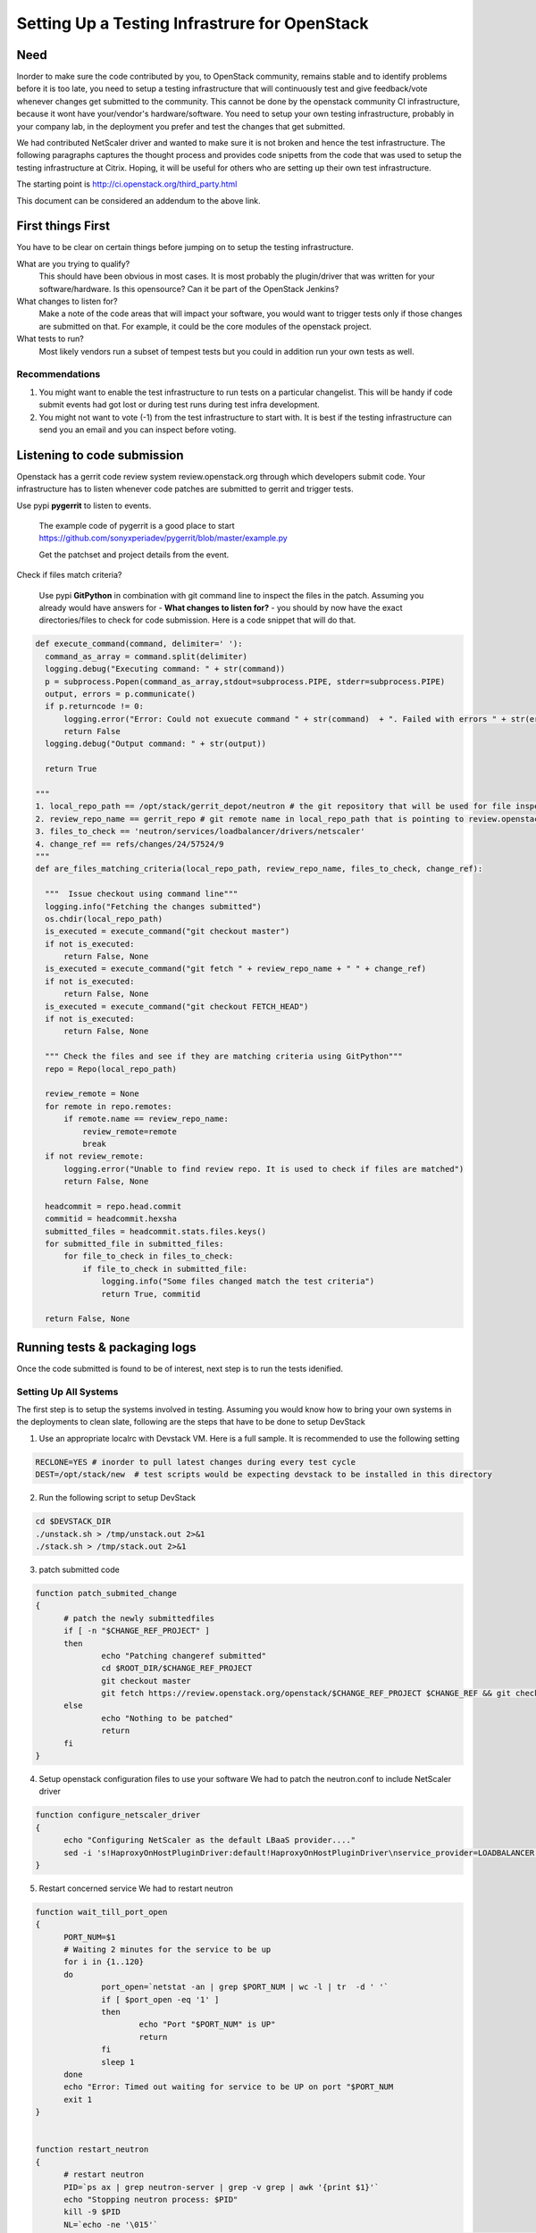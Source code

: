 Setting Up a Testing Infrastrure for OpenStack 
====================================


Need
-----

Inorder to make sure the code contributed by you, to OpenStack community,
remains stable and to identify problems before it is too late, you need
to setup a testing infrastructure that will continuously test and give 
feedback/vote whenever changes get submitted to the community. This 
cannot be done by the openstack community CI infrastructure, because
it wont have your/vendor's hardware/software. You need 
to setup your own testing infrastructure, probably in your company lab,
in the deployment you prefer and test the changes that get submitted. 

We had contributed NetScaler driver and wanted to make sure it is 
not broken and hence the test infrastructure. The following paragraphs 
captures the thought process and provides code snipetts from the code
that was used to setup the testing infrastructure at Citrix. Hoping, it will
be useful for others who are setting up their own test infrastructure.

The starting point is http://ci.openstack.org/third_party.html

This document can be considered an addendum to the above link.

First things First
------------------

You have to be clear on certain things before jumping on to setup the testing infrastructure.

What are you trying to qualify? 
  This should have been obvious in most cases. It is most probably the 
  plugin/driver that was written for your software/hardware. Is 
  this opensource? Can it be part of the OpenStack Jenkins?
What changes to listen for?
  Make a note of the code areas that will impact your software, you 
  would want to trigger tests only if those changes are submitted 
  on that. For example, it could be the core modules of the openstack 
  project.
What tests to run? 
  Most likely vendors run a subset of tempest tests but you could 
  in addition run your own tests as well.


Recommendations
~~~~~~~~~~~~~~~~

1. You might want to enable the test infrastructure to run tests 
   on a particular changelist. This will be handy if code submit 
   events had got lost or during test runs during test infra development.
2. You might not want to vote (-1) from the test infrastructure to start with.
   It is best if the testing infrastructure can send you an email and
   you can inspect before voting.


Listening to code submission
-----------------------------
Openstack has a gerrit code review system review.openstack.org through which 
developers submit code. Your infrastructure has to listen whenever code 
patches are submitted to gerrit and trigger tests. 

Use pypi **pygerrit** to listen to events. 

  The example code of pygerrit is a good place to start 
  https://github.com/sonyxperiadev/pygerrit/blob/master/example.py

  Get the patchset and project details from the event.

.. code-block:: bash
    if isinstance(event, PatchsetCreatedEvent):
      change_ref = patchSetCreatedEvent.patchset.ref
      submitted_project = patchSetCreatedEvent.change.project

Check if files match criteria?

  Use pypi **GitPython** in combination with git command line to 
  inspect the files in the patch. Assuming you already 
  would have answers for - **What changes to listen for?** - you 
  should by now have the exact directories/files to check for code 
  submission. Here is a code snippet that will do that.

.. code-block:: python

  def execute_command(command, delimiter=' '):
    command_as_array = command.split(delimiter)
    logging.debug("Executing command: " + str(command)) 
    p = subprocess.Popen(command_as_array,stdout=subprocess.PIPE, stderr=subprocess.PIPE)
    output, errors = p.communicate()
    if p.returncode != 0:
        logging.error("Error: Could not exuecute command " + str(command)  + ". Failed with errors " + str(errors))
        return False
    logging.debug("Output command: " + str(output))
    
    return True

  """ 
  1. local_repo_path == /opt/stack/gerrit_depot/neutron # the git repository that will be used for file inspection
  2. review_repo_name == gerrit_repo # git remote name in local_repo_path that is pointing to review.openstack.org repository
  3. files_to_check == 'neutron/services/loadbalancer/drivers/netscaler'
  4. change_ref == refs/changes/24/57524/9 
  """
  def are_files_matching_criteria(local_repo_path, review_repo_name, files_to_check, change_ref):

    """  Issue checkout using command line"""
    logging.info("Fetching the changes submitted")
    os.chdir(local_repo_path)
    is_executed = execute_command("git checkout master")
    if not is_executed:
        return False, None
    is_executed = execute_command("git fetch " + review_repo_name + " " + change_ref)
    if not is_executed:
        return False, None
    is_executed = execute_command("git checkout FETCH_HEAD")
    if not is_executed:
        return False, None
    
    """ Check the files and see if they are matching criteria using GitPython"""
    repo = Repo(local_repo_path)

    review_remote = None
    for remote in repo.remotes:
        if remote.name == review_repo_name:
            review_remote=remote
            break
    if not review_remote:
        logging.error("Unable to find review repo. It is used to check if files are matched")
        return False, None
    
    headcommit = repo.head.commit
    commitid = headcommit.hexsha
    submitted_files = headcommit.stats.files.keys()
    for submitted_file in submitted_files:
        for file_to_check in files_to_check:
            if file_to_check in submitted_file:
                logging.info("Some files changed match the test criteria")
                return True, commitid

    return False, None

Running tests & packaging logs
------------------------------------
Once the code submitted is found to be of interest, next step is to run the tests idenified.

Setting Up All Systems 
~~~~~~~~~~~~~~~~~~~~~~~
The first step is to setup the systems involved in testing. Assuming you would know how to bring your own systems in the deployments to clean slate, following are the steps that have to be done to setup DevStack

1. Use an appropriate localrc with Devstack VM. Here is a full sample. It is recommended to use the following setting

.. code-block:: bash

  RECLONE=YES # inorder to pull latest changes during every test cycle
  DEST=/opt/stack/new  # test scripts would be expecting devstack to be installed in this directory

2. Run the following script to setup DevStack

.. code-block:: bash

  cd $DEVSTACK_DIR
  ./unstack.sh > /tmp/unstack.out 2>&1
  ./stack.sh > /tmp/stack.out 2>&1

3. patch submitted code 

.. code-block:: bash

  function patch_submited_change
  {
	# patch the newly submittedfiles
	if [ -n "$CHANGE_REF_PROJECT" ]
	then
		echo "Patching changeref submitted"
		cd $ROOT_DIR/$CHANGE_REF_PROJECT
		git checkout master
		git fetch https://review.openstack.org/openstack/$CHANGE_REF_PROJECT $CHANGE_REF && git checkout FETCH_HEAD
	else
		echo "Nothing to be patched"
		return
	fi
  }

4. Setup openstack configuration files to use your software
   We had to patch the neutron.conf to include NetScaler driver

.. code-block:: bash

  function configure_netscaler_driver
  {
	echo "Configuring NetScaler as the default LBaaS provider...."
	sed -i 's!HaproxyOnHostPluginDriver:default!HaproxyOnHostPluginDriver\nservice_provider=LOADBALANCER:NetScaler:neutron.services.loadbalancer.drivers.netscaler.netscaler_driver.NetScalerPluginDriver:default!g' /etc/neutron/neutron.conf
  }

5. Restart concerned service
   We had to restart neutron

.. code-block:: bash

  function wait_till_port_open
  {
	PORT_NUM=$1
	# Waiting 2 minutes for the service to be up
	for i in {1..120}
	do
		port_open=`netstat -an | grep $PORT_NUM | wc -l | tr  -d ' '`
		if [ $port_open -eq '1' ]
		then
			echo "Port "$PORT_NUM" is UP"
			return
		fi
		sleep 1
	done
	echo "Error: Timed out waiting for service to be UP on port "$PORT_NUM
	exit 1
  }


  function restart_neutron
  {
	# restart neutron
	PID=`ps ax | grep neutron-server | grep -v grep | awk '{print $1}'`
	echo "Stopping neutron process: $PID"
	kill -9 $PID
	NL=`echo -ne '\015'`
	screen -S stack -p 'q-svc' -X stuff 'cd /opt/stack/new/neutron && python /usr/local/bin/neutron-server --config-file /etc/neutron/neutron.conf --config-file /etc/neutron/plugins/ml2/ml2_conf.ini'$NL
	# wait till neutron is up
	wait_till_port_open 9696
  }

Running the tempest tests 
~~~~~~~~~~~~~~~~~~~~~~~~

We identified to run the LBaaS API tests, future other LBaaS scenario 
tests also will be included

.. code-block:: bash

  cd /opt/stack/new/tempest && testr init  
  cd /opt/stack/new/tempest && testr run tempest.api.network.test_load_balancer

Collecting logs
~~~~~~~~~~~~~~~

The best way to collect logs from DevStack is to use the openstack-gate's
cleanup_host function present in the following script 
https://github.com/openstack-infra/devstack-gate/blob/master/functions.sh
It will collect logs files and generates results in pretty format.

.. code-block:: bash
  source /opt/stack/new/devstack-gate/functions.sh
  export BASE='/opt/stack/new'
  export WORKSPACE='/opt/stack/log_dest'
  rm -rf $WORKSPACE
  mkdir -p $WORKSPACE/logs
  cleanup_host



**NOTE** The above script is dependent on 
https://github.com/openstack-infra/config/blob/master/modules/jenkins/files/slave_scripts/subunit2html.py
copy this to /usr/local/jenkins/slave_scripts/subunit2html.py

Uploading logs
~~~~~~~~~~~~~~
Plan for a way of sharing the log files in the public domain. 
At Citrix, we have used sharefile. We might be able to contribute space 
 for community depending on the number of requests received. Please
feel free to shoot a mail to me. We will take a call by next week.

Vote
----
The final step in the process is to vote (+1/-1) depending on the result. 
There are three kinds of voting available in the gerrit system.  The 3rd 
party infrastruce is expected to do the 'Verified' votes.
Apply for a service account in openstack as per the details specificed in
http://ci.openstack.org/third_party.html#requesting-a-service-account
Use the ssh key to execute a Verified vote. An example is given below  

.. code-block:: bash

   $ ssh -p 29418 review.openstack.org gerrit review -m '"LBaaS API testing failed with NetScaler providing LBaaS. Please find logs at <http://....>"' --verified=-1 c0ff33111123313131

NOTE:
Vote should contain link to logs.
